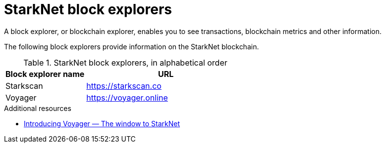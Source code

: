 = StarkNet block explorers

A block explorer, or blockchain explorer, enables you to see transactions, blockchain metrics and other information.

The following block explorers provide information on the StarkNet blockchain.

.StarkNet block explorers, in alphabetical order
[cols="1,2"]
|===
| Block explorer name | URL

|Starkscan | https://starkscan.co
|Voyager | https://voyager.online
|===

.Additional resources

* https://medium.com/nethermind-eth/introducing-voyager-the-window-to-starknet-c948f3a07a9b#:~:text=Voyager%20is%20the%20block%20explorer%20for%20StarkNet[Introducing Voyager — The window to StarkNet]
